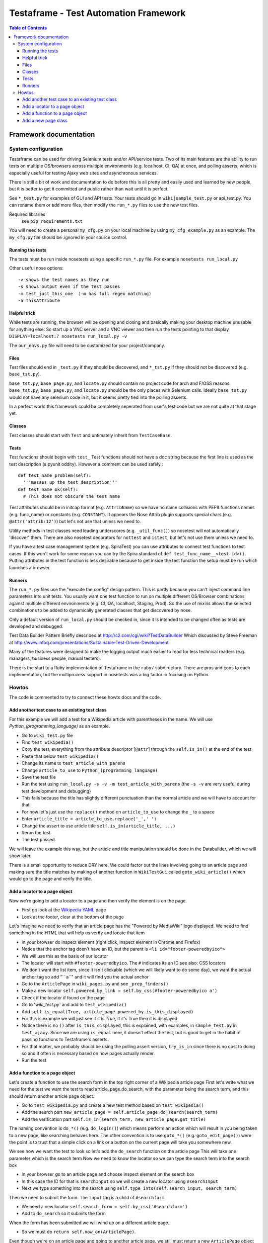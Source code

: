 
======================================
Testaframe - Test Automation Framework
======================================

.. contents:: Table of Contents

Framework documentation
=======================

System configuration
--------------------
Testaframe can be used for driving Selenium tests and/or API/service tests.
Two of its main features are the ability to run tests on multiple OS/browsers
across multiple environments (e.g. localhost, CI, QA) at once,
and polling asserts, which is especially useful for testing Ajaxy web sites
and asynchronous services.

There is still a bit of work and documentation to do before this is all pretty and
easily used and learned by new people, but it is better to get it committed and public
rather than wait until it is perfect.

See ``*_test.py`` for examples of GUI and API tests.  Your tests
should go in ``wiki|sample_test.py`` or api_test.py.  You can rename them or add more files,
then modify the ``run_*.py`` files to use the new test files.

Required libraries
  see ``pip_requirements.txt``

You will need to create a personal ``my_cfg.py`` on your local machine by
using ``my_cfg_example.py`` as an example.
The ``my_cfg.py`` file should be .ignored in your source control.

Running the tests
~~~~~~~~~~~~~~~~~
The tests must be run inside nosetests using a specific ``run_*.py`` file.  For example 
``nosetests run_local.py``

Other useful nose options::

  -v shows the test names as they run
  -s shows output even if the test passes
  -m test_just_this_one  (-m has full regex matching)
  -a ThisAttribute

Helpful trick
~~~~~~~~~~~~~
While tests are running, the browser will be opening and closing and basically
making your desktop machine unusable for anything else.  So start up a VNC server
and a VNC viewer and then run the tests pointing to that display 
``DISPLAY=localhost:7 nosetests run_local.py -v``

The ``our_envs.py`` file will need to be customized for your project/company.

Files
~~~~~
Test files should end in ``_test.py`` if they should be discovered, and ``*_tst.py``
if they should not be discovered (e.g. ``base_tst.py``).

``base_tst.py``, ``base_page.py``, and ``locate.py`` should contain no project code for arch and F/OSS reasons.
``base_tst.py``, ``base_page.py``, and ``locate.py`` should be the only places with Selenium calls.
Ideally ``base_tst.py`` would not have any selenium code in it, but it seems
pretty tied into the polling asserts.

In a perfect world this framework could be completely seperated from user's test code
but we are not quite at that stage yet.

Classes
~~~~~~~
Test classes should start with ``Test`` and untimately inherit from ``TestCaseBase``.

Tests
~~~~~
Test functions should begin with ``test_``
Test functions should not have a doc string because the first line is used as
the test description (a pyunit oddity).  However a comment can be used safely.::

 def test_name_problem(self):
   '''messes up the test description'''
 def test_name_ok(self):
   # This does not obscure the test name

Test attributes should be in initcap format (e.g. ``AttribName``) so we have no
name collisions with PEP8 functions names (e.g. func_name) or constants (e.g. ``CONSTANT``).
It appears the Nose Attrib plugin supports special chars (e.g. ``@attr('attrib:12')``)
but let's not use that unless we need to.

Utility methods in test classes need leading underscores (e.g. ``_util_func()``)
so nosetest will not automatically 'discover' them.
There are also nosetest decorators for ``nottest`` and ``istest``, but let's not use
them unless we need to.

If you have a test case management system (e.g. SpiraTest) you can use
attributes to connect test functions to test cases.  If this won't work for some
reason you can try the Spira standard of ``def test_func_name__<test id>()``.
Putting attributes in the test function is less desirable because to get inside the
test function the setup must be run which launches a browser.

Runners
~~~~~~~
The ``run_*.py`` files use the "execute the config" design pattern.  This is partly because
you can't inject command line parameters into unit tests.
You usually want one test function to run on multiple different OS/Browser combinations
against multiple different environments (e.g. CI, QA, localhost, Staging, Prod).
So the use of mixins allows the selected combinations to be added to dynamically
generated classes that get discovered by nose.

Only a default version of ``run_local.py`` should be checked in, since it is intended
to be changed often as tests are developed and debugged.

Test Data Builder Pattern
Briefly described at http://c2.com/cgi/wiki?TestDataBuilder
Which discussed by Steve Freeman at http://www.infoq.com/presentations/Sustainable-Test-Driven-Development

Many of the features were designed to make the logging output much easier to read
for less technical readers (e.g. managers, business people, manual testers).

There is the start to a Ruby implementation of Testaframe in the ``ruby/`` subdirectory.
There are pros and cons to each implementation, but the multiprocess support in
nosetests was a big factor in focusing on Python.


Howtos
------

The code is commented to try to connect these howto docs and the code.

Add another test case to an existing test class
~~~~~~~~~~~~~~~~~~~~~~~~~~~~~~~~~~~~~~~~~~~~~~~

For this example we will add a test for a Wikipedia article with parentheses in the name.
We will use `Python_(programming_language)` as an example.

-  Go to ``wiki_test.py`` file
-  Find ``test_wikipedia()``
-  Copy the test, everything from the attribute descriptor [``@attr``]
   through the ``self.is_in()`` at the end of the test
-  Paste that below ``test_wikipedia()``
-  Change its name to ``test_article_with_parens``
-  Change ``article_to_use`` to ``Python_(programming_language)``
-  Save the test file
-  Run the test using ``run_local.py -s -v -m test_article_with_parens`` (the ``-s -v``
   are very useful during test development and debugging)
-  This fails because the title has slightly different punctuation than the normal article
   and we will have to account for that
-  For now let's just use the ``replace()`` method on ``article_to_use`` to change the ``_`` to a space
-  Enter ``article_title = article_to_use.replace('_',' ')``
-  Change the assert to use article title ``self.is_in(article_title, ...)``
-  Rerun the test
-  The test passed

We will leave the example this way, but the article and title manipulation should
be done in the Databuilder, which we will show later.

There is a small opportunity to reduce DRY here.
We could factor out the lines involving going to an article page and making sure the
title matches by making of another function in ``WikiTestGui`` called ``goto_wiki_article()``
which would go to the page and verify the title.



Add a locator to a page object
~~~~~~~~~~~~~~~~~~~~~~~~~~~~~~
Now we're going to add a locator to a page and then verify the element is on the page.

-  First go look at the `Wikipedia YAML <http://en.wikipedia.org/wiki/YAML>`_ page
-  Look at the footer, clear at the bottom of the page

Let's imagine we need to verify that an article page has the "Powered by MediaWiki" logo displayed.
We need to find something in the HTML that will help us verify and locate that item

-  In your browser do inspect element (right click, inspect element in Chrome and Firefox)
-  Notice that the anchor tag doen't have an ID, but the parent is ``<li id="footer-poweredbyico">``
-  We will use this as the basis of our locator
-  The locator will start with ``#footer-poweredbyico``. The ``#`` indicates its an ID see also: CSS locators
-  We don't want the list item, since it isn't clickable (which we will likely want to do some day),
   we want the actual anchor tag so add "`` a``" and it will find you the actual anchor
-  Go to the ``ArticlePage`` in ``wiki_pages.py`` and see ``_prep_finders()``
-  Make a new locator ``self.powered_by_link = self.by_css(#footer-poweredbyico a')``
-  Check if the locator if found on the page

-  Go to '`wiki_test.py`` and add to ``test_wikipedia()``
-  Add ``self.is_equal(True, article_page.powered_by.is_this_displayed)``
-  For this is example we will just see if it is `True`, if it's True then it is displayed
-  Notice there is no ``()`` after ``is_this_displayed``, this is explained, with examples,
   in ``sample_test.py`` in ``test_ajaxy``.  Since we are using ``is_equal`` here, it doesn't effect
   the test, but is good to get in the habit of passing functions to Testaframe's asserts.
-  For that matter, we probably should be using the polling assert version, ``try_is_in`` since
   there is no cost to doing so and it often is necessary based on how pages actually render.
-  Run the test



Add a function to a page object
~~~~~~~~~~~~~~~~~~~~~~~~~~~~~~~
Let's create a function to use the search form in the top right corner of a Wikipedia article page
First let's write what we need for the test we want the test to read
article_page.do_search, with the parameter being the search term,
and this should return another article page object.

-  Go to ``test_wikipedia.py`` and create a new test method based on ``test_wikipedia()``
-  Add the search part ``new_article_page = self.article_page.do_search(search_term)``
-  Add the verification part ``self.is_in(search_term, new_article_page.get_title)``

The naming convention is ``do_*()`` (e.g. ``do_login()``) which means perform an action
which will result in you being taken to a new page, like searching behaves here.
The other convention is to use ``goto_*()`` (e.g. ``goto_edit_page()``)  were
the point is to trust that a simple click on a link or a button on the current page
will take you somewhere new.

We see how we want the test to look so let's add the ``do_search`` function on the article page
This will take one parameter which is the search term
Now we need to know the locator so we can type the search term into the search box

-  In your browser go to an article page and choose inspect element on the search box
-  In this case the ID for that is ``searchInput`` so we will create a new locator
   using ``#searchInput``
-  Next we type something into the search using ``self.type_into(self.search_input, search_term)``

Then we need to submit the form. The ``input`` tag is a child of ``#searchform``

-   We need a new locator ``self.search_form = self.by_css('#searchform')``
-  Add to ``do_search`` so it submits the form

When the form has been submitted we will wind up on a different article page.

-  So we must do ``return self.now_on(ArticlePage)``.

Even though we're on an article page and going to another article page, we still must
return a new ``ArticlePage`` object because of the way Selenium works.
It pulls the rug out from under your page objects (due to the asynchronous nature
of how Selenium interacts with the browser, it is really like an Observer pattern).
So in order to avoid that we don't want to accidentally use an old page so when
you go to a new page Testaframe obsoletes the previous page, thus protecting you
from possible errors on the test side.

Now let's go back to the test and make sure  the search term is in the page
to verify that we successfully went to the search term's page.

Note when creating locators: you should generally search by CSS locators,
for performance (especially on IE), maintainability, and readability reasons.
It is common to have to switch between ID's, css classes, or an ID/class plus a tag game, so
the easiest thing to do is just use by_css() when defining a locator.
In this test our search will be successful and we will be taken to another article page.
Other searches may not be successful, so we may wind up with two search functions:
`do_search` and the other ``do_search_unsuccessful`` or ``do_search_fail`` which returns
a different page object.  You also see this pattern with logins: ``do_login_success``
and ``do_login_fail`` often take you to different pages.
Your test will know the difference in what's going to happen, of course, but you often
have to create two separate functions to make this happen.

This brings up an important point when naming test methods.  If you name one ``test_login``
and another ``test_login_no_password``, then if you try to run just ``test_login``
with ``run_local.py -m test_login`` you will get both tests since ``-m`` does
a regular expression match.  So it is better to name it ``test_login_success``.
Use increasing specificity from left to right (e.g.
``test_login_username_with_punctuation_success``)



Add a new page class
~~~~~~~~~~~~~~~~~~~~

For this example let's use the mobile view link from the footer of a Wikipedia article to
switch to the mobile version of the page we're on.
Let's add a new page class, and a function to the old page to go to mobile view.
No parameters are required for this function.

Inside the function we will want to click on the mobile view link.
We'll have to create the mobile link locator and we will access it by link text
We will use a class variable for the text of the link.

In general strings shouldn't be hard coded into tests or into page functions.
They should generally be class variables of the page class, sometimes as Constants,
as is the case here, and other times as templates (e.g. ``"Welcome, %(username}s"``).
These link text variables, expecially templates, are often used in the tests.

-  Create a link text variable
-  Create the locator using by_link_text
-  Add the ``click_on`` for the ``mobile_view_link`` to ``goto_mobile_view()``
-  After we have clicked on this we will be on new page so we must tell Testaframe
   we are on a new page using ``self.now_on`` and the mobile page class

In this case we can reuse some of the items from ``ArticlePage`` (e.g. ``PAGE_RE``,
``PAGE_SUB``) and likely more in a real world page class.

Create a ``MobileArticlePage`` which inherits from ``ArticlePage``.  This is just an example,
so we can ignore the extra locators and functions ``MobileArticlePage`` will have available.
In a real project we would probably create a ``StdWikiPage`` that both ``ArticlePage``
and ``MobileArticlePage`` inherited from.

We will need a ``_prep_finders()`` in the new page.  Make sure to change the parent class
in the call to the parent class's ``_prep_finders()``.

We will also need a new ``verify_element``.  Every page needs a unique ``verify_element``
to help ensure we are on the correct page.  Sometimes if a test or the site under test
doesn't work as expected, we will be expecting to be on one page, when in fact we
are on a different page.  When this happens it can be very confusing to understand
what the logs are telling you.  Testaframe helps to catch these cases by verifying
the current URL matches the ``PAGE`` variable and it also checks the DOM to find
the ``verify_element``.

We need to find an element in the mobile view page that is unique to mobile and not on
the desktop article page.  For this case it appears the expandable sections available
only on the mobile page use the ``section_heading`` class.  We should also notice
that our initial choice of ``.mediaWiki`` for the ``verify_element`` for ``ArticlePage``
was too generic.  So we really should change it to something better like ``.collapsible-nav``
which is the class for the left side pane in desktop view.  This is a very common issue
as the tests and site evolve.
